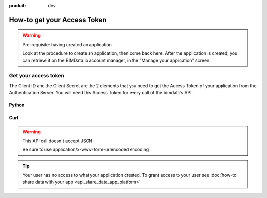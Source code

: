 :produit: dev

=============================
How-to get your Access Token
=============================

..
    excerpt
        The script regarding the Access Token
    endexcerpt


.. WARNING:: Pre-requisite: having created an application

    Look at the procedure to create an application, then come back here.
    After the application is created, you can retrieve it on the BIMData.io account manager, in the "Manage your application" screen.

Get your access token
======================

The Client ID and the Client Secret are the 2 elements that you need to get the Access Token of your application from the Authentication Server. You will need this Access Token for every call of the bimdata's API.



Python
^^^^^^^^

.. substitution-code-block:: python

    import requests

    payload = {
        "client_id": CLIENT_ID,
        "client_secret": CLIENT_SECRET,
        "grant_type": "client_credentials",
    }

    #Get the token
    response = requests.post("|iam_url|/auth/realms/bimdata/protocol/openid-connect/token", data=payload)
    access_token = response.json().get("access_token")

Curl
^^^^^^^^

.. substitution-code-block:: bash

    curl --request POST "|iam_url|/auth/realms/bimdata/protocol/openid-connect/token" \
      --header "Content-Type: application/x-www-form-urlencoded" \
      --data "grant_type=client_credentials&client_id=YOUR_CLIENT_ID&client_secret=YOUR_CLIENT_SECRET"


.. WARNING:: This API call doesn't accept JSON

    Be sure to use application/x-www-form-urlencoded encoding

.. seealso::

    See also :doc:`the API documentation </api/docs/index>`


.. tip::

    Your user has no access to what your application created. To grant access to your user see :doc:`how-to share data with your app <api_share_data_app_platform>`
